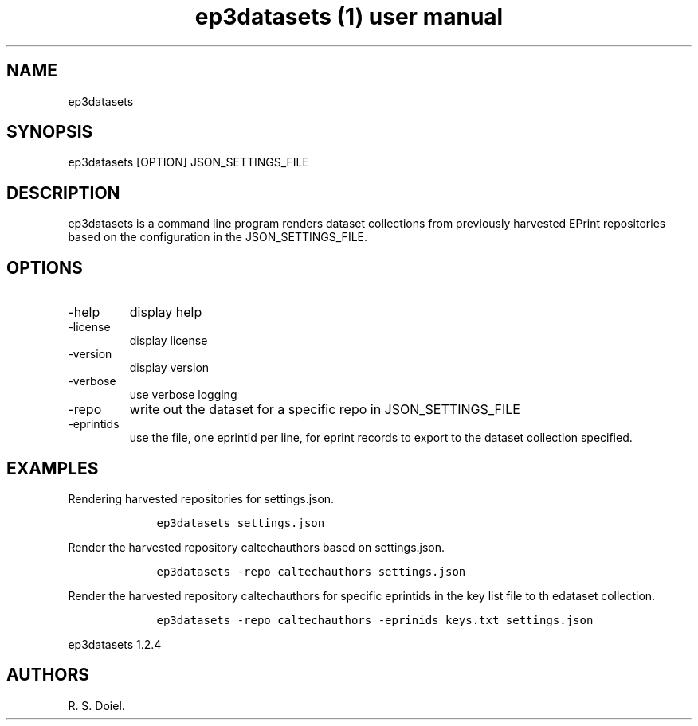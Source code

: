 .\" Automatically generated by Pandoc 3.0
.\"
.\" Define V font for inline verbatim, using C font in formats
.\" that render this, and otherwise B font.
.ie "\f[CB]x\f[]"x" \{\
. ftr V B
. ftr VI BI
. ftr VB B
. ftr VBI BI
.\}
.el \{\
. ftr V CR
. ftr VI CI
. ftr VB CB
. ftr VBI CBI
.\}
.TH "ep3datasets (1) user manual" "" "" "" ""
.hy
.SH NAME
.PP
ep3datasets
.SH SYNOPSIS
.PP
ep3datasets [OPTION] JSON_SETTINGS_FILE
.SH DESCRIPTION
.PP
ep3datasets is a command line program renders dataset collections from
previously harvested EPrint repositories based on the configuration in
the JSON_SETTINGS_FILE.
.SH OPTIONS
.TP
-help
display help
.TP
-license
display license
.TP
-version
display version
.TP
-verbose
use verbose logging
.TP
-repo
write out the dataset for a specific repo in JSON_SETTINGS_FILE
.TP
-eprintids
use the file, one eprintid per line, for eprint records to export to the
dataset collection specified.
.SH EXAMPLES
.PP
Rendering harvested repositories for settings.json.
.IP
.nf
\f[C]
    ep3datasets settings.json
\f[R]
.fi
.PP
Render the harvested repository caltechauthors based on settings.json.
.IP
.nf
\f[C]
    ep3datasets -repo caltechauthors settings.json
\f[R]
.fi
.PP
Render the harvested repository caltechauthors for specific eprintids in
the key list file to th edataset collection.
.IP
.nf
\f[C]
    ep3datasets -repo caltechauthors -eprinids keys.txt settings.json
\f[R]
.fi
.PP
ep3datasets 1.2.4
.SH AUTHORS
R. S. Doiel.
